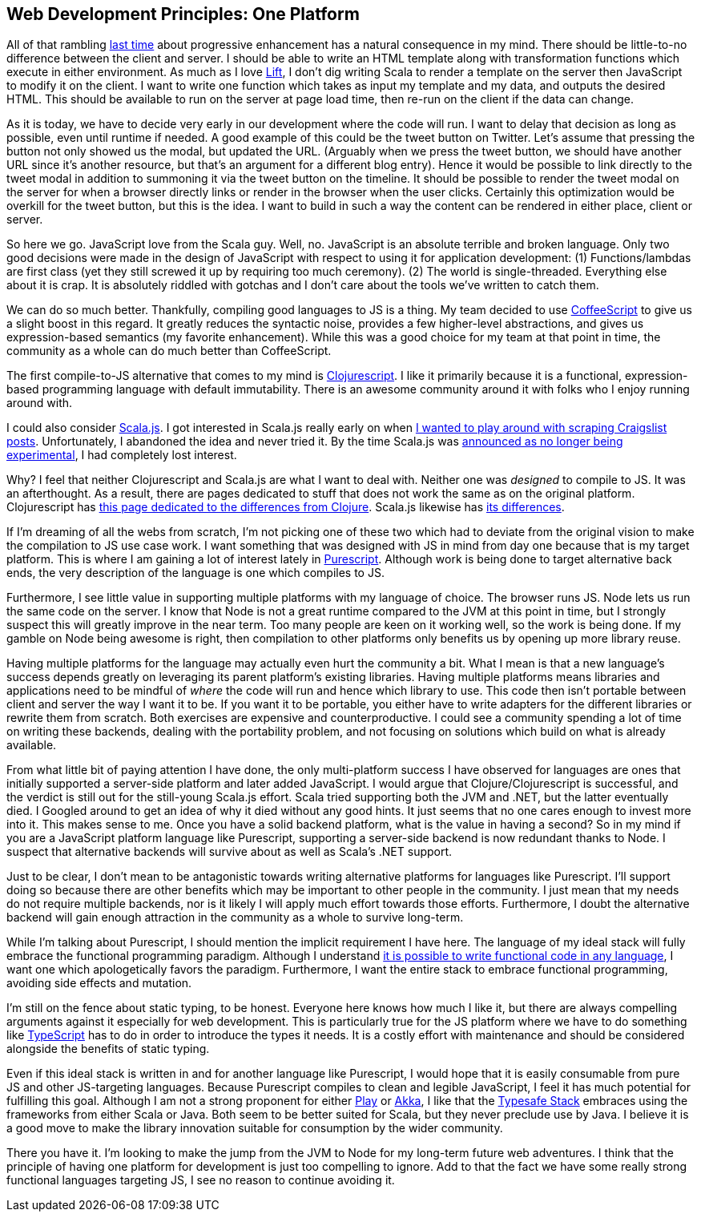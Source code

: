:keywords: web-development-principles, web-development, functional-programming, purescript
:description: In this post I explain the principle that most greatly deviates from my current position: developing for one platform
:published: 2015-06-03T06:00:00-0500
:updated: 2015-06-03T06:00:00-0500

== Web Development Principles: One Platform

All of that rambling http://proseand.co.nz/2015/05/31/wdp-progressive-enhancement/[last time] about progressive enhancement has a natural consequence in my mind.
There should be little-to-no difference between the client and server.
I should be able to write an HTML template along with transformation functions which execute in either environment.
As much as I love http://liftweb.net/[Lift], I don't dig writing Scala to render a template on the server then JavaScript to modify it on the client.
I want to write one function which takes as input my template and my data, and outputs the desired HTML.
This should be available to run on the server at page load time, then re-run on the client if the data can change.

As it is today, we have to decide very early in our development where the code will run.
I want to delay that decision as long as possible, even until runtime if needed.
A good example of this could be the tweet button on Twitter.
Let's assume that pressing the button not only showed us the modal, but updated the URL.
(Arguably when we press the tweet button, we should have another URL since it's another resource, but that's an argument for a different blog entry).
Hence it would be possible to link directly to the tweet modal in addition to summoning it via the tweet button on the timeline.
It should be possible to render the tweet modal on the server for when a browser directly links or render in the browser when the user clicks.
Certainly this optimization would be overkill for the tweet button, but this is the idea.
I want to build in such a way the content can be rendered in either place, client or server.

So here we go.
JavaScript love from the Scala guy.
Well, no.
JavaScript is an absolute terrible and broken language.
Only two good decisions were made in the design of JavaScript with respect to using it for application development:
(1) Functions/lambdas are first class (yet they still screwed it up by requiring too much ceremony).
(2) The world is single-threaded.
Everything else about it is crap.
It is absolutely riddled with gotchas and I don't care about the tools we've written to catch them.

We can do so much better.
Thankfully, compiling good languages to JS is a thing.
My team decided to use http://coffeescript.org/[CoffeeScript] to give us a slight boost in this regard.
It greatly reduces the syntactic noise, provides a few higher-level abstractions, and gives us expression-based semantics (my favorite enhancement).
While this was a good choice for my team at that point in time, the community as a whole can do much better than CoffeeScript.

The first compile-to-JS alternative that comes to my mind is https://github.com/clojure/clojurescript[Clojurescript].
I like it primarily because it is a functional, expression-based programming language with default immutability.
There is an awesome community around it with folks who I enjoy running around with.

I could also consider http://www.scala-js.org/[Scala.js].
I got interested in Scala.js really early on when https://groups.google.com/forum/#!topic/scala-js/gYPl16lPe5I[I wanted to play around with scraping Craigslist posts].
Unfortunately, I abandoned the idea and never tried it.
By the time Scala.js was http://www.scala-lang.org/news/2015/02/05/scala-js-no-longer-experimental.html[announced as no longer being experimental], I had completely lost interest.

Why?
I feel that neither Clojurescript and Scala.js are what I want to deal with.
Neither one was _designed_ to compile to JS.
It was an afterthought.
As a result, there are pages dedicated to stuff that does not work the same as on the original platform.
Clojurescript has https://github.com/clojure/clojurescript/wiki/Differences-from-Clojure[this page dedicated to the differences from Clojure].
Scala.js likewise has http://www.scala-js.org/doc/semantics.html[its differences].

If I'm dreaming of all the webs from scratch, I'm not picking one of these two which had to deviate from the original vision to make the compilation to JS use case work.
I want something that was designed with JS in mind from day one because that is my target platform.
This is where I am gaining a lot of interest lately in http://purescript.org/[Purescript].
Although work is being done to target alternative back ends, the very description of the language is one which compiles to JS.

Furthermore, I see little value in supporting multiple platforms with my language of choice.
The browser runs JS.
Node lets us run the same code on the server.
I know that Node is not a great runtime compared to the JVM at this point in time, but I strongly suspect this will greatly improve in the near term.
Too many people are keen on it working well, so the work is being done.
If my gamble on Node being awesome is right, then compilation to other platforms only benefits us by opening up more library reuse.

Having multiple platforms for the language may actually even hurt the community a bit.
What I mean is that a new language's success depends greatly on leveraging its parent platform's existing libraries.
Having multiple platforms means libraries and applications need to be mindful of _where_ the code will run and hence which library to use.
This code then isn't portable between client and server the way I want it to be.
If you want it to be portable, you either have to write adapters for the different libraries or rewrite them from scratch.
Both exercises are expensive and counterproductive.
I could see a community spending a lot of time on writing these backends, dealing with the portability problem, and not focusing on solutions which build on what is already available.

From what little bit of paying attention I have done, the only multi-platform success I have observed for languages are ones that initially supported a server-side platform and later added JavaScript.
I would argue that Clojure/Clojurescript is successful, and the verdict is still out for the still-young Scala.js effort.
Scala tried supporting both the JVM and .NET, but the latter eventually died.
I Googled around to get an idea of why it died without any good hints.
It just seems that no one cares enough to invest more into it.
This makes sense to me.
Once you have a solid backend platform, what is the value in having a second?
So in my mind if you are a JavaScript platform language like Purescript, supporting a server-side backend is now redundant thanks to Node.
I suspect that alternative backends will survive about as well as Scala's .NET support.

Just to be clear, I don't mean to be antagonistic towards writing alternative platforms for languages like Purescript.
I'll support doing so because there are other benefits which may be important to other people in the community.
I just mean that my needs do not require multiple backends, nor is it likely I will apply much effort towards those efforts.
Furthermore, I doubt the alternative backend will gain enough attraction in the community as a whole to survive long-term.

While I'm talking about Purescript, I should mention the implicit requirement I have here.
The language of my ideal stack will fully embrace the functional programming paradigm.
Although I understand http://proseand.co.nz/2014/08/11/javascript-is-not-a-functional-language/[it is possible to write functional code in any language], I want one which apologetically favors the paradigm.
Furthermore, I want the entire stack to embrace functional programming, avoiding side effects and mutation.

I'm still on the fence about static typing, to be honest.
Everyone here knows how much I like it, but there are always compelling arguments against it especially for web development.
This is particularly true for the JS platform where we have to do something like http://www.typescriptlang.org/[TypeScript] has to do in order to introduce the types it needs.
It is a costly effort with maintenance and should be considered alongside the benefits of static typing.

Even if this ideal stack is written in and for another language like Purescript, I would hope that it is easily consumable from pure JS and other JS-targeting languages.
Because Purescript compiles to clean and legible JavaScript, I feel it has much potential for fulfilling this goal.
Although I am not a strong proponent for either https://www.playframework.com/[Play] or http://akka.io/[Akka], I like that the http://www.typesafe.com/products/typesafe-reactive-platform[Typesafe Stack] embraces using the frameworks from either Scala or Java.
Both seem to be better suited for Scala, but they never preclude use by Java.
I believe it is a good move to make the library innovation suitable for consumption by the wider community.

There you have it.
I'm looking to make the jump from the JVM to Node for my long-term future web adventures.
I think that the principle of having one platform for development is just too compelling to ignore.
Add to that the fact we have some really strong functional languages targeting JS, I see no reason to continue avoiding it.